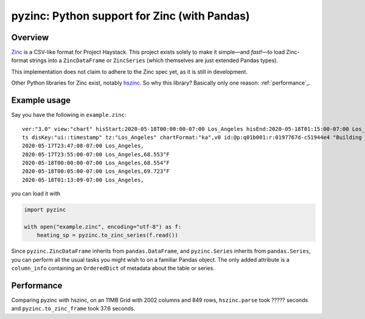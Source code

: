 pyzinc: Python support for Zinc (with Pandas)
=============================================

Overview
--------

`Zinc <https://project-haystack.org/doc/Zinc>`_ is a CSV-like format for
Project Haystack. This project exists solely to make it simple—and *fast!*—to
load Zinc-format strings into a ``ZincDataFrame`` or ``ZincSeries`` (which
themselves are just extended Pandas types).

This implementation does not claim to adhere to the Zinc spec yet, as it is
still in development.

Other Python libraries for Zinc exist, notably `hszinc
<https://github.com/widesky/hszinc>`_. So why this library? Basically only one reason: :ref:`performance`_.

Example usage
-------------

Say you have the following in ``example.zinc``::

  ver:"3.0" view:"chart" hisStart:2020-05-18T00:00:00-07:00 Los_Angeles hisEnd:2020-05-18T01:15:00-07:00 Los_Angeles hisLimit:10000 dis:"Mon 18-May-2020"
  ts disKey:"ui::timestamp" tz:"Los_Angeles" chartFormat:"ka",v0 id:@p:q01b001:r:0197767d-c51944e4 "Building One VAV1-01 Eff Heat SP" navName:"Eff Heat SP" point his siteRef:@p:q01b001:r:8fc116f8-72c5320c "Building One" equipRef:@p:q01b001:r:b78a8dcc-828caa1b "Building One VAV1-01" curVal:65.972°F curStatus:"ok" kind:"Number" unit:"°F" tz:"Los_Angeles" sp temp cur haystackPoint air effective heating
  2020-05-17T23:47:08-07:00 Los_Angeles,
  2020-05-17T23:55:00-07:00 Los_Angeles,68.553°F
  2020-05-18T00:00:00-07:00 Los_Angeles,68.554°F
  2020-05-18T00:05:00-07:00 Los_Angeles,69.723°F
  2020-05-18T01:13:09-07:00 Los_Angeles,

you can load it with

.. code:: python

  import pyzinc

  with open("example.zinc", encoding="utf-8") as f:
      heating_sp = pyzinc.to_zinc_series(f.read())

Since ``pyzinc.ZincDataFrame`` inherits from ``pandas.DataFrame``, and
``pyzinc.Series`` inherits from ``pandas.Series``, you can perform all the
usual tasks you might wish to on a familiar Pandas object. The only added
attribute is a ``column_info`` containing an ``OrderedDict`` of metadata about
the table or series.

.. _performance:

Performance
-----------

Comparing pyzinc with hszinc, on an 11MB Grid with 2002 columns and 849 rows,
``hszinc.parse`` took ????? seconds and ``pyzinc.to_zinc_frame`` took 37.6 seconds.
